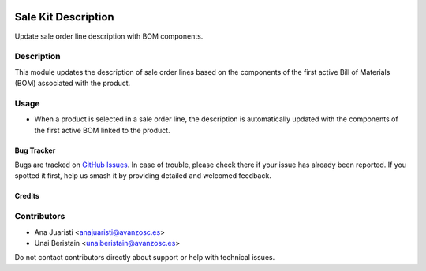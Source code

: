 
.. image:: https://img.shields.io/badge/licence-AGPL--3-blue.svg
   :target: http://www.gnu.org/licenses/agpl-3.0-standalone.html
   :alt: License: AGPL-3


====================
Sale Kit Description
====================

Update sale order line description with BOM components.

Description
-----------

This module updates the description of sale order lines based on the components of the first active Bill of Materials (BOM) associated with the product.

Usage
-----

- When a product is selected in a sale order line, the description is automatically updated with the components of the first active BOM linked to the product.


Bug Tracker
===========

Bugs are tracked on `GitHub Issues <https://github.com/avanzosc/odoo-addons/issues>`_. In case of trouble, please check there if your issue has already been reported. If you spotted it first, help us smash it by providing detailed and welcomed feedback.

Credits
=======

Contributors
------------
* Ana Juaristi <anajuaristi@avanzosc.es>
* Unai Beristain <unaiberistain@avanzosc.es>

Do not contact contributors directly about support or help with technical issues.

